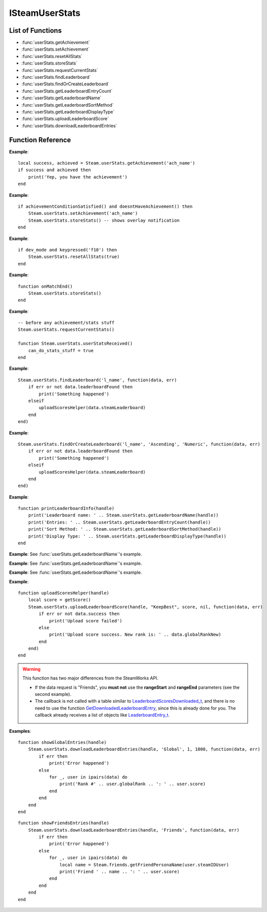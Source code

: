 ###############
ISteamUserStats
###############


List of Functions
-----------------
* :func:`userStats.getAchievement`
* :func:`userStats.setAchievement`
* :func:`userStats.resetAllStats`
* :func:`userStats.storeStats`
* :func:`userStats.requestCurrentStats`
* :func:`userStats.findLeaderboard`
* :func:`userStats.findOrCreateLeaderboard`
* :func:`userStats.getLeaderboardEntryCount`
* :func:`userStats.getLeaderboardName`
* :func:`userStats.getLeaderboardSortMethod`
* :func:`userStats.getLeaderboardDisplayType`
* :func:`userStats.uploadLeaderboardScore`
* :func:`userStats.downloadLeaderboardEntries`

Function Reference
------------------

.. function:: userStats.getAchievement(name)


    :param string name: The 'API Name' of the achievement.
    :returns: (`boolean`)
        This function returns true upon success if all of the following conditions are met; otherwise, false.

        * :func:`userStats.requestCurrentStats` has completed and successfully returned its callback.

        * The 'API Name' of the specified achievement exists in App Admin on the Steamworks website, and the changes are published.
    :returns: (`boolean?`) If the call is successful, returns a second value, the unlock status of the achievement.
    :SteamWorks: `GetAchievement <https://partner.steamgames.com/doc/api/ISteamUserStats#GetAchievement>`_

    Gets the unlock status of the Achievement.

    The equivalent function for other users is :func:`userStats.getUserAchievement` **(missing)**.

**Example**::

    local success, achieved = Steam.userStats.getAchievement('ach_name')
    if success and achieved then
        print('Yep, you have the achievement')
    end

.. function:: userStats.setAchievement(name)
    
    :param string name: The 'API Name' of the Achievement to unlock.
    :returns: (`boolean`)
        This function returns true upon success if all of the following conditions are met; otherwise, false.

        * The specified achievement 'API Name' exists in App Admin on the Steamworks website, and the changes are published.

        * :func:`userStats.requestCurrentStats` has completed and successfully returned its callback.
    :SteamWorks: `SetAchievement <https://partner.steamgames.com/doc/api/ISteamUserStats#SetAchievement>`_

    Unlocks an achievement.

    You must have called :func:`userStats.requestCurrentStats` and it needs to return successfully via its callback prior to calling this!

    You can unlock an achievement multiple times so you don't need to worry about only setting achievements that aren't already set. This call only modifies Steam's in-memory state so it is quite cheap. To send the unlock status to the server and to trigger the Steam overlay notification you must call :func:`userStats.storeStats`.

**Example**::

    if achievementConditionSatisfied() and doesntHaveAchievement() then
        Steam.userStats.setAchievement('ach_name')
        Steam.userStats.storeStats() -- shows overlay notification
    end

.. function:: userStats.resetAllStats(achievementsToo)

    :param boolean achievementsToo: Also reset the user's achievements?
    :returns: (`boolean`) true indicating success if :func:`userStats.requestCurrentStats` has already been called and successfully returned its callback; otherwise false.
    :SteamWorks: `ResetAllStats <https://partner.steamgames.com/doc/api/ISteamUserStats#ResetAllStats>`_

    Resets the current users stats and, optionally achievements.

    This automatically calls :func:`userStats.storeStats` to persist the changes to the server. This should typically only be used for testing purposes during development. Ensure that you sync up your stats with the new default values provided by Steam after calling this by calling :func:`userStats.requestCurrentStats`.

**Example**::

    if dev_mode and keypressed('f10') then
        Steam.userStats.resetAllStats(true)
    end

.. function:: userStats.storeStats()

    :returns: (`boolen`)
        This function returns true upon success if all of the following conditions are met; otherwise, false.

        * :func:`userStats.requestCurrentStats` has completed and successfully returned its callback.

        * The current game has stats associated with it in the Steamworks Partner backend, and those stats are published.
    :SteamWorks: `StoreStats <https://partner.steamgames.com/doc/api/ISteamUserStats#StoreStats>`_

    Send the changed stats and achievements data to the server for permanent storage.

    If this fails then nothing is sent to the server. It's advisable to keep trying until the call is successful.

    This call can be rate limited. Call frequency should be on the order of minutes, rather than seconds. You should only be calling this during major state changes such as the end of a round, the map changing, or the user leaving a server. This call is required to display the achievement unlock notification dialog though, so if you have called :func:`userStats.setAchievement` then it's advisable to call this soon after that.

    If you have stats or achievements that you have saved locally but haven't uploaded with this function when your application process ends then this function will automatically be called.

    You can find additional debug information written to the ``%steam_install%\logs\stats_log.txt`` file.

    If the call is successful you will receive a :func:`userStats.userStatsStored` callback.
    If **result** has a result of **"InvalidParam"**, then one or more stats uploaded has been rejected, either because they broke constraints or were out of date. In this case the server sends back updated values and the stats should be updated locally to keep in sync.

    If one or more achievements has been unlocked then this will also trigger a :func:`userStats.userAchievementStored` callback.

**Example**::

    function onMatchEnd()
        Steam.userStats.storeStats()
    end

.. function:: userStats.requestCurrentStats()

    :returns: (`boolean`)
        Only returns false if there is no user logged in; otherwise, true.
    :SteamWorks: `RequestCurrentStats <https://partner.steamgames.com/doc/api/ISteamUserStats#RequestCurrentStats>`_

    Asynchronously request the user's current stats and achievements from the server.

    You must **always call this first** to get the initial status of stats and achievements.
    Only after the resulting callback comes back can you start calling the rest of the stats and achievement functions for the current user.

    The equivalent function for other users is :func:`userStats.requestUserStats` **(missing)**.

    Triggers a :func:`userStats.userStatsReceived` callback.

**Example**::

    -- before any achievement/stats stuff
    Steam.userStats.requestCurrentStats()

    function Steam.userStats.userStatsReceived()
        can_do_stats_stuff = true
    end


.. function:: userStats.findLeaderboard(name, callback)

    :param string name: The name of the leaderboard to find. Must not be longer than 128 bytes.
    :param function callback: Called asynchronously when this function returns. See below.
    :returns: nothing
    :SteamWorks: `FindLeaderboard <https://partner.steamgames.com/doc/api/ISteamUserStats#FindLeaderboard>`_

    Gets a leaderboard by name.

    You must call either this or :func:`userStats.findOrCreateLeaderboard` to obtain the leaderboard handle which is valid for the game session for each leaderboard you wish to access prior to calling any other Leaderboard functions.

    **callback(data, err)** receives two arguments:

    * **data** (`table`) -- Similar to `LeaderboardFindResult_t <https://partner.steamgames.com/doc/api/ISteamUserStats#LeaderboardFindResult_t>`_, or **nil** if **err** is **true**.

        * **data.steamLeaderboard** (`leaderboard`) -- Handle to the leaderboard that was searched for. A special value is returned if no leaderboard was found.

        * **data.leaderboardFound** (`boolean`) -- Was the leaderboard found? **true** if it was, **false** if it wasn't.


    * **err** (`boolean`): **true** if there was any IO error with the request.

**Example**::

    Steam.userStats.findLeaderboard('l_name', function(data, err)
        if err or not data.leaderboardFound then
            print('Something happened')
        elseif 
            uploadScoresHelper(data.steamLeaderboard)
        end
    end)

.. function:: userStats.findOrCreateLeaderboard(name, sortMethod, displayType, callback)

    :param string name: The name of the leaderboard to find or create. Must not be larger than 128 bytes.
    :param string sortMethod: The sort order of the new leaderboard if it's created. Must be 'Ascending' or 'Descending' (see `ELeaderboardSortMethod <https://partner.steamgames.com/doc/api/ISteamUserStats#ELeaderboardSortMethod>`_).
    :param string displayType: The display type (used by the Steam Community web site) of the new leaderboard if it's created. Must be one of: 'Numeric', 'TimeSeconds' or 'TimeMilliSeconds' (see `ELeaderboardDisplayType <https://partner.steamgames.com/doc/api/ISteamUserStats#ELeaderboardDisplayType>`_).
    :param function callback: Called asynchronously when this function returns. It must be of the same type as the callback in :func:`userStats.findLeaderboard`.
    :returns: nothing
    :SteamWorks: `FindOrCreateLeaderboard <https://partner.steamgames.com/doc/api/ISteamUserStats#FindOrCreateLeaderboard>`_

    Gets a leaderboard by name, it will create it if it's not yet created.

    You must call either this or :func:`userStats.findLeaderboard` to obtain the leaderboard handle which is valid for the game session for each leaderboard you wish to access prior to calling any other Leaderboard functions.

    Leaderboards created with this function will not automatically show up in the Steam Community. You must manually set the Community Name field in the App Admin panel of the Steamworks website. As such it's generally recommended to prefer creating the leaderboards in the App Admin panel on the Steamworks website and using :func:`userStats.findLeaderboard` unless you're expected to have a large amount of dynamically created leaderboards.

**Example**::

    Steam.userStats.findOrCreateLeaderboard('l_name', 'Ascending', 'Numeric', function(data, err)
        if err or not data.leaderboardFound then
            print('Something happened')
        elseif 
            uploadScoresHelper(data.steamLeaderboard)
        end
    end)

.. function:: userStats.getLeaderboardName(steamLeaderboard)

    :param leaderboard steamLeaderboard: A leaderboard handle obtained from :func:`userStats.findLeaderboard` or :func:`userStats.findOrCreateLeaderboard`.
    :returns: (`string`) The name of the leaderboard. Returns an empty string if the leaderboard handle is invalid.
    :SteamWorks: `GetLeaderboardName <https://partner.steamgames.com/doc/api/ISteamUserStats#GetLeaderboardName>`_

    Returns the name of a leaderboard handle.

**Example**::

    function printLeaderboardInfo(handle)
        print('Leaderboard name: ' .. Steam.userStats.getLeaderboardName(handle))
        print('Entries: ' .. Steam.userStats.getLeaderboardEntryCount(handle))
        print('Sort Method: ' .. Steam.userStats.getLeaderboardSortMethod(handle))
        print('Display Type: ' .. Steam.userStats.getLeaderboardDisplayType(handle))
    end

.. function:: userStats.getLeaderboardEntryCount(steamLeaderboard)

    :param leaderboard steamLeaderboard: A leaderboard handle obtained from :func:`userStats.findLeaderboard` or :func:`userStats.findOrCreateLeaderboard`.
    :returns: (`number`) The number of entries in the leaderboard. Returns 0 if the leaderboard handle is invalid.
    :SteamWorks: `GetLeaderboardEntryCount <https://partner.steamgames.com/doc/api/ISteamUserStats#GetLeaderboardEntryCount>`_

    Returns the total number of entries in a leaderboard.

    This is cached on a per leaderboard basis upon the first call to :func:`userStats.findLeaderboard` or :func:`userStats.findOrCreateLeaderboard` and is refreshed on each successful call to :func:`userStats.downloadLeaderboardEntries`, :func:`userStats.downloadLeaderboardEntriesForUsers` **(missing)**, and :func:`userStats.uploadLeaderboardScore`.

**Example**: See :func:`userStats.getLeaderboardName`'s example.

.. function:: userStats.getLeaderboardSortMethod(steamLeaderboard)

    :param leaderboard steamLeaderboard: A leaderboard handle obtained from :func:`userStats.findLeaderboard` or :func:`userStats.findOrCreateLeaderboard`.
    :returns: (`string?`) The sort method of the leaderboard, either "Ascending" or "Descending". Returns **nil** if the leaderboard handle is invalid.
    :SteamWorks: `GetLeaderboardSortMethod <https://partner.steamgames.com/doc/api/ISteamUserStats#GetLeaderboardSortMethod>`_

    Returns the sort order of a leaderboard handle.

**Example**: See :func:`userStats.getLeaderboardName`'s example.

.. function:: userStats.getLeaderboardDisplayType(steamLeaderboard)

    :param leaderboard steamLeaderboard: A leaderboard handle obtained from :func:`userStats.findLeaderboard` or :func:`userStats.findOrCreateLeaderboard`.
    :returns: (`string?`) The display type of the leaderboard, one of "Numeric", "TimeSeconds" or "TimeMilliSeconds". Returns **nil** if the leaderboard handle is invalid.
    :SteamWorks: `GetLeaderboardDisplayType <https://partner.steamgames.com/doc/api/ISteamUserStats#GetLeaderboardDisplayType>`_

    Returns the display type of a leaderboard handle.

**Example**: See :func:`userStats.getLeaderboardName`'s example.

.. function:: userStats.uploadLeaderboardScore(steamLeaderboard, uploadScoreMethod, score, details, callback)

    :param leaderboard steamLeaderboard: A leaderboard handle obtained from :func:`userStats.findLeaderboard` or :func:`userStats.findOrCreateLeaderboard`.
    :param string uploadScoreMethod: Do you want to force the score to change, or keep the previous score if it was better? Either "KeepBest" or "ForceUpdate".
    :param number score: The score to upload. Must be a 32-bit integer.
    :param string? details: Optional string with details surrounding the unlocking of this score. Size must be a multiple of four, and at most 256 bytes. Will be converted to an array of 32-bit integers.
    :param function callback: Called asynchronously when this function returns. See below.
    :returns: nothing
    :SteamWorks: `UploadLeaderboardScore <https://partner.steamgames.com/doc/api/ISteamUserStats#UploadLeaderboardScore>`_

    Uploads a user score to a specified leaderboard.

    Details are optional game-defined information which outlines how the user got that score. For example if it's a racing style time based leaderboard you could store the timestamps when the player hits each checkpoint. If you have collectibles along the way you could use bit fields as booleans to store the items the player picked up in the playthrough.

    Uploading scores to Steam is rate limited to 10 uploads per 10 minutes and you may only have one outstanding call to this function at a time.

    **callback(data, err)** receives two arguments:

    * **data** (`table`) -- Similar to `LeaderboardScoreUploaded_t <https://partner.steamgames.com/doc/api/ISteamUserStats#LeaderboardScoreUploaded_t>`_, or **nil** if there was **err** is **true**.

        * **data.success** (`boolean`) -- Was the call successful? Returns **true** if the call was successful, **false** on failure, for example:

            * The amount of details sent exceeds 256 bytes.

            * The leaderboard is set to "Trusted" in App Admin on Steamworks website, and will only accept scores sent from the Steam Web API.
        
        * **data.steamLeaderboard** (`leaderboard`) -- Handle to the leaderboard that was searched for. A special value is returned if no leaderboard was found.

        * **data.score** (`number`) -- The score that was attempted to set.

        * **data.scoreChanged** (`boolean`) -- **true** if the score on the leaderboard changed otherwise **false** if the existing score was better.

        * **data.globalRankNew** (`number`) -- The new global rank of the user on this leaderboard.

        * **data.globalRankPrevious** (`number`) -- The previous global rank of the user on this leaderboard; 0 if the user had no existing entry in the leaderboard.

    * **err** (`boolean`): **true** if there was any IO error with the request.

**Example**::

    function uploadScoresHelper(handle)
        local score = getScore()
        Steam.userStats.uploadLeaderboardScore(handle, "KeepBest", score, nil, function(data, err)
            if err or not data.success then
                print('Upload score failed')
            else
                print('Upload score success. New rank is: ' .. data.globalRankNew)
            end
        end)
    end

.. function:: userStats.downloadLeaderboardEntries(steamLeaderboard, dataRequest, rangeStart, rangeEnd, callback)
              userStats.downloadLeaderboardEntries(steamLeaderboard, dataRequest, callback)

    :param leaderboard steamLeaderboard: A leaderboard handle obtained from :func:`userStats.findLeaderboard` or :func:`userStats.findOrCreateLeaderboard`.
    :param string dataRequest: The type of data request to make. Must be one of "Global", "GlobalAroundUser" or "Friends" (see `ELeaderboardDataRequest <https://partner.steamgames.com/doc/api/ISteamUserStats#ELeaderboardDataRequest>`_).
    :param number rangeStart: The index to start downloading entries relative to **dataRequest**. Must **not** be supplied if **dataRequest** is "Friends".
    :param number rangeEnd: The last index to retrieve entries relative to **dataRequest**. Must **not** be supplied if **dataRequest** is "Friends".
    :param function callback: Called asynchronously when this function returns. See below.
    :returns: nothing
    :SteamWorks: `DownloadLeaderboardEntries <https://partner.steamgames.com/doc/api/ISteamUserStats#DownloadLeaderboardEntries>`_

    Fetches a series of leaderboard entries for a specified leaderboard.

    You can ask for more entries than exist, then this will return as many as do exist.

    If you want to download entries for an arbitrary set of users, such as all of the users on a server then you can use :func:`userStats.downloadLeaderboardEntriesForUsers` **(missing)** which takes an array of Steam IDs.

    **callback(data, err)** receives two arguments:

    * **data** (`table`) -- An array of tables similar to `LeaderboardEntry_t <https://partner.steamgames.com/doc/api/ISteamUserStats#LeaderboardEntry_t>`_, or **nil** if there was **err** is **true**.

        * **data[i].steamIDUser** (`steamID`) -- User who this entry belongs to. You can use :func:`friends.getFriendPersonaName` and :func:`friends.getSmallFriendAvatar` **(missing)** to get more info.

        * **data[i].globalRank** (`number`) -- The global rank of this entry ranging from [1..N], where N is the number of users with an entry in the leaderboard.

        * **data[i].score** (`number`) -- The raw score as set in the leaderboard.

        * **data[i].details** (`string`) -- Details of the entry. String is used as a byte array, so may contain a ``'\0'`` in the middle.

        * **data[i].UGC** (`ugcHandle`) -- 	Handle for the UGC attached to the entry. A special value if there is none. **(useless for now, as there are no UGC functions implemented)**

    * **err** (`boolean`): **true** if there was any IO error with the request.

.. warning::

    This function has two major differences from the SteamWorks API.
    
    * If the data request is "Friends", you **must not** use the **rangeStart** and **rangeEnd** parameters (see the second example).

    * The callback is not called with a table similar to `LeaderboardScoresDownloaded_t <https://partner.steamgames.com/doc/api/ISteamUserStats#LeaderboardScoresDownloaded_t>`_, and there is no need to use the function `GetDownloadedLeaderboardEntry <https://partner.steamgames.com/doc/api/ISteamUserStats#GetDownloadedLeaderboardEntry>`_, since this is already done for you. The callback already receives a list of objects like `LeaderboardEntry_t <https://partner.steamgames.com/doc/api/ISteamUserStats#LeaderboardEntry_t>`_.

**Examples**::

    function showGlobalEntries(handle)
        Steam.userStats.downloadLeaderboardEntries(handle, 'Global', 1, 1000, function(data, err)
            if err then
                print('Error happened')
            else
                for _, user in ipairs(data) do
                    print('Rank #' .. user.globalRank .. ': ' .. user.score)
                end
            end
        end
    end

::

    function showFriendsEntries(handle)
        Steam.userStats.downloadLeaderboardEntries(handle, 'Friends', function(data, err)
            if err then
                print('Error happened')
            else
                for _, user in ipairs(data) do
                    local name = Steam.friends.getFriendPersonaName(user.steamIDUser)
                    print('Friend ' .. name .. ': ' .. user.score)
                end
            end
        end
    end
